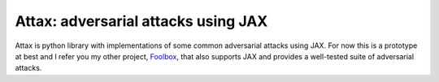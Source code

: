 ====================================
Attax: adversarial attacks using JAX
====================================

Attax is python library with implementations of some common adversarial attacks
using JAX. For now this is a prototype at best and I refer you my other project,
`Foolbox <https://github.com/bethgelab/foolbox>`_, that also supports JAX and
provides a well-tested suite of adversarial attacks.

